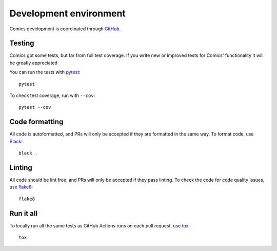 ***********************
Development environment
***********************

Comics development is coordinated through `GitHub
<http://github.com/jodal/comics/>`_.


Testing
=======

Comics got some tests, but far from full test coverage. If you write new or
improved tests for Comics' functionality it will be greatly appreciated

You can run the tests with `pytest <https://docs.pytest.org/>`_::

    pytest

To check test coverage, run with ``--cov``::

    pytest --cov


Code formatting
===============

All code is autoformatted, and PRs will only be accepted if they are
formatted in the same way. To format code, use `Black
<https://black.readthedocs.io/>`_::

    black .


Linting
=======

All code should be lint free, and PRs will only be accepted if they pass
linting. To check the code for code quality issues, use `flake8
<https://flake8.pycqa.org/>`_::

    flake8


Run it all
==========

To locally run all the same tests as GitHub Actions runs on each pull
request, use `tox <https://tox.readthedocs.io/>`_::

    tox
